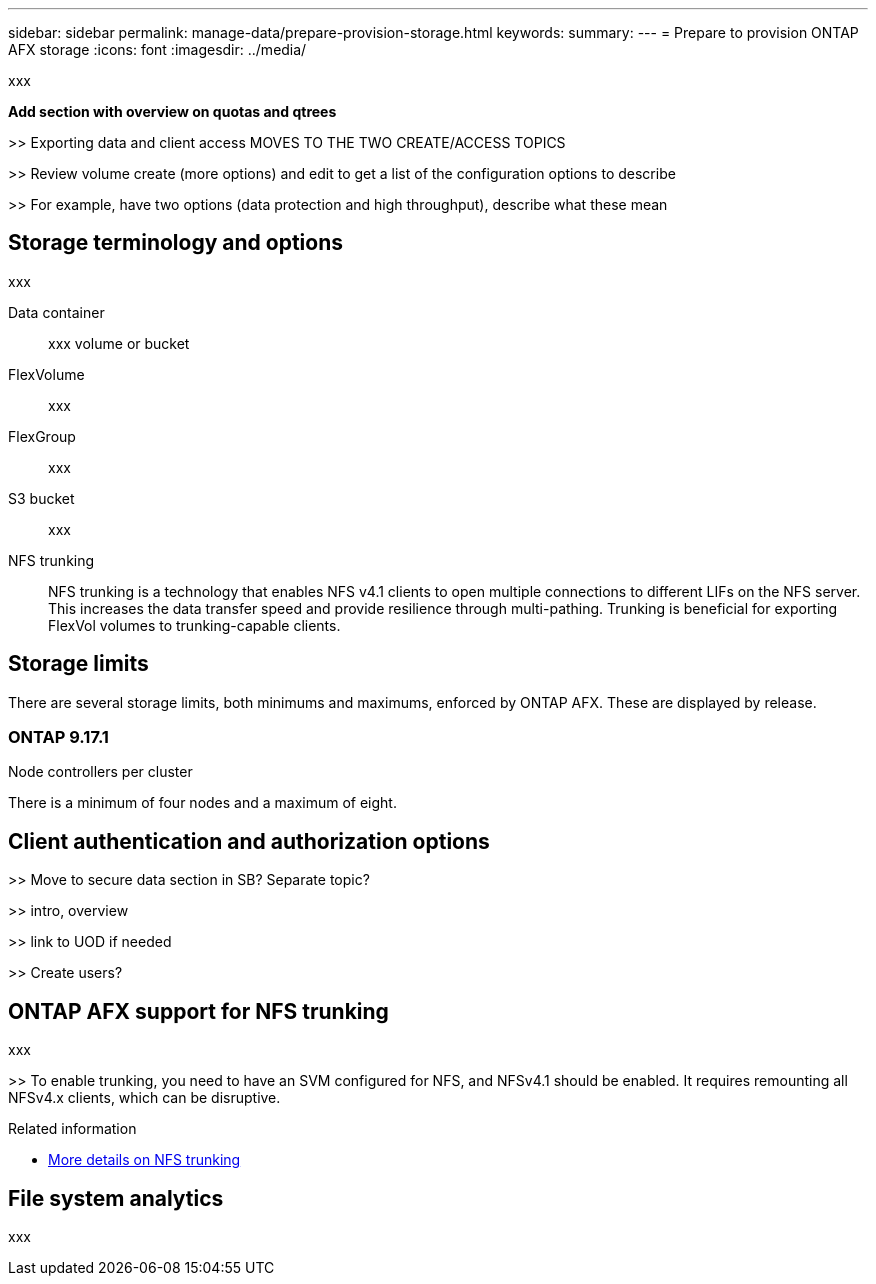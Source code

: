 ---
sidebar: sidebar
permalink: manage-data/prepare-provision-storage.html
keywords: 
summary: 
---
= Prepare to provision ONTAP AFX storage
:icons: font
:imagesdir: ../media/

[.lead]
xxx

*Add section with overview on quotas and qtrees*

>> Exporting data and client access MOVES TO THE TWO CREATE/ACCESS TOPICS

>> Review volume create (more options) and edit to get a list of the configuration options to describe

>> For example, have two options (data protection and high throughput), describe what these mean

== Storage terminology and options

xxx

Data container::
xxx volume or bucket

FlexVolume::
xxx

FlexGroup::
xxx

S3 bucket::
xxx

NFS trunking::
NFS trunking is a technology that enables NFS v4.1 clients to open multiple connections to different LIFs on the NFS server. This increases the data transfer speed and provide resilience through multi-pathing. Trunking is beneficial for exporting FlexVol volumes to trunking-capable clients.

== Storage limits

There are several storage limits, both minimums and maximums, enforced by ONTAP AFX. These are displayed by release.

=== ONTAP 9.17.1

.Node controllers per cluster

There is a minimum of four nodes and a maximum of eight.

== Client authentication and authorization options

>> Move to secure data section in SB? Separate topic?

>> intro, overview

>> link to UOD if needed

>> Create users?

== ONTAP AFX support for NFS trunking

xxx

>> To enable trunking, you need to have an SVM configured for NFS, and NFSv4.1 should be enabled. It requires remounting all NFSv4.x clients, which can be disruptive.

.Related information

* link:../administer/additional-ontap-svm.html[More details on NFS trunking]

== File system analytics

xxx
